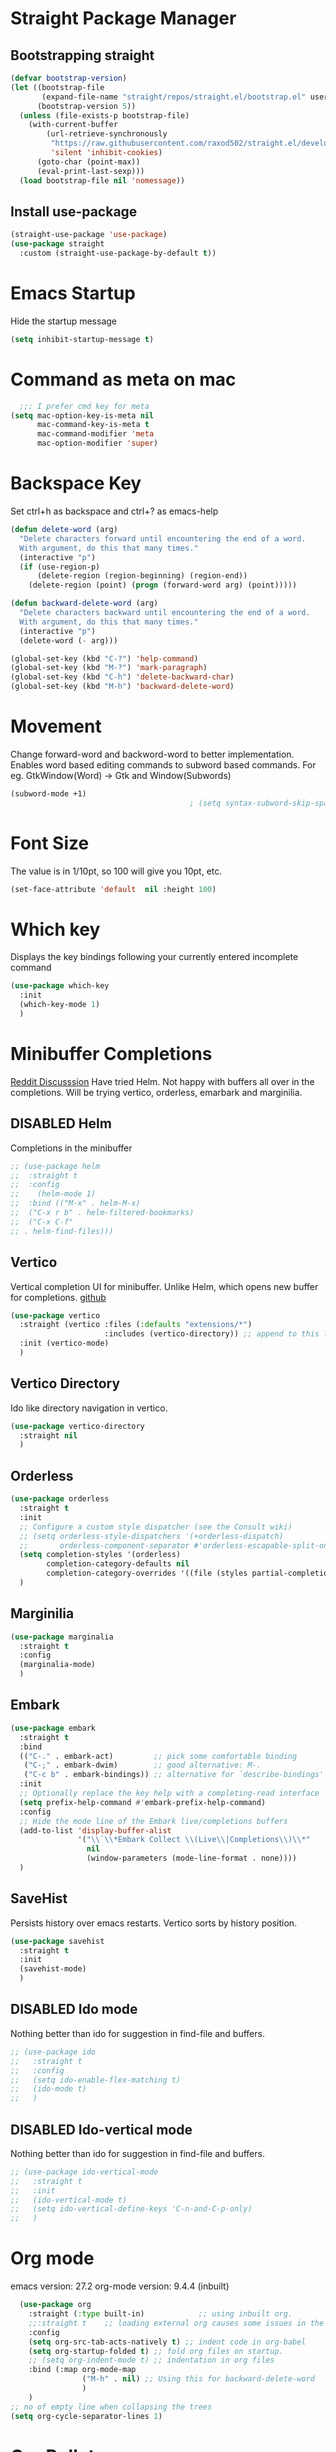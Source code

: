 #+TODO: DISABLED(d) TODO(t) 
* Straight Package Manager 
** Bootstrapping straight
#+BEGIN_SRC emacs-lisp
(defvar bootstrap-version)
(let ((bootstrap-file
       (expand-file-name "straight/repos/straight.el/bootstrap.el" user-emacs-directory))
      (bootstrap-version 5))
  (unless (file-exists-p bootstrap-file)
    (with-current-buffer
        (url-retrieve-synchronously
         "https://raw.githubusercontent.com/raxod502/straight.el/develop/install.el"
         'silent 'inhibit-cookies)
      (goto-char (point-max))
      (eval-print-last-sexp)))
  (load bootstrap-file nil 'nomessage))
#+END_SRC
** Install use-package
#+BEGIN_SRC emacs-lisp
  (straight-use-package 'use-package)
  (use-package straight
    :custom (straight-use-package-by-default t))
#+END_SRC

* Emacs Startup
  Hide the startup message
#+BEGIN_SRC emacs-lisp
(setq inhibit-startup-message t)
#+END_SRC

* Command as meta on mac
#+begin_src emacs-lisp
  ;;; I prefer cmd key for meta
(setq mac-option-key-is-meta nil
      mac-command-key-is-meta t
      mac-command-modifier 'meta
      mac-option-modifier 'super)
#+end_src

* Backspace Key
Set ctrl+h as backspace and ctrl+? as emacs-help
#+BEGIN_SRC emacs-lisp
(defun delete-word (arg)
  "Delete characters forward until encountering the end of a word.
  With argument, do this that many times."
  (interactive "p")
  (if (use-region-p)
	  (delete-region (region-beginning) (region-end))
    (delete-region (point) (progn (forward-word arg) (point)))))

(defun backward-delete-word (arg)
  "Delete characters backward until encountering the end of a word.
  With argument, do this that many times."
  (interactive "p")
  (delete-word (- arg)))

(global-set-key (kbd "C-?") 'help-command)
(global-set-key (kbd "M-?") 'mark-paragraph)
(global-set-key (kbd "C-h") 'delete-backward-char)
(global-set-key (kbd "M-h") 'backward-delete-word)

#+END_SRC

* Movement 
  Change forward-word and backword-word to better implementation.
  Enables word based editing commands to subword based commands. For eg.
  GtkWindow(Word) -> Gtk and Window(Subwords)
  
#+begin_src emacs-lisp
  (subword-mode +1)
										  ; (setq syntax-subword-skip-spaces t)
#+end_src

* Font Size
  The value is in 1/10pt, so 100 will give you 10pt, etc.
#+begin_src emacs-lisp
(set-face-attribute 'default  nil :height 100)
#+end_src

* Which key
Displays the key bindings following your currently entered incomplete command
#+begin_src emacs-lisp
  (use-package which-key
	:init
	(which-key-mode 1)
	)
#+end_src

* Minibuffer Completions
[[https://www.reddit.com/r/emacs/comments/rbr2x5/completions_in_mini_buffer/][Reddit Discusssion]]
Have tried Helm. Not happy with buffers all over in the completions.
Will be trying vertico, orderless, emarbark  and marginilia. 
** DISABLED Helm
Completions in the minibuffer
#+BEGIN_SRC emacs-lisp
;; (use-package helm 
;;  :straight t
;;  :config
;;    (helm-mode 1)
;;  :bind (("M-x" . helm-M-x)
;;  ("C-x r b" . helm-filtered-bookmarks)
;;  ("C-x C-f"
;; . helm-find-files)))
#+END_SRC
** Vertico
Vertical completion UI for minibuffer. Unlike Helm, which opens new buffer for completions.
[[https://github.com/minad/vertico][github]]
#+BEGIN_SRC emacs-lisp
(use-package vertico
  :straight (vertico :files (:defaults "extensions/*")
					 :includes (vertico-directory)) ;; append to this list to use other vertico extenstions.
  :init (vertico-mode)
  )
#+END_SRC
** Vertico Directory
Ido like directory navigation in vertico.
#+BEGIN_SRC emacs-lisp
(use-package vertico-directory
  :straight nil
  )
#+END_SRC
** Orderless
#+BEGIN_SRC emacs-lisp
(use-package orderless
  :straight t
  :init
  ;; Configure a custom style dispatcher (see the Consult wiki)
  ;; (setq orderless-style-dispatchers '(+orderless-dispatch)
  ;;       orderless-component-separator #'orderless-escapable-split-on-space)
  (setq completion-styles '(orderless)
		completion-category-defaults nil
		completion-category-overrides '((file (styles partial-completion))))
  )
#+END_SRC
** Marginilia
#+BEGIN_SRC emacs-lisp
(use-package marginalia
  :straight t
  :config
  (marginalia-mode)
  )
#+END_SRC
** Embark
#+BEGIN_SRC emacs-lisp
(use-package embark
  :straight t 
  :bind
  (("C-." . embark-act)         ;; pick some comfortable binding
   ("C-;" . embark-dwim)        ;; good alternative: M-.
   ("C-c b" . embark-bindings)) ;; alternative for `describe-bindings'
  :init
  ;; Optionally replace the key help with a completing-read interface
  (setq prefix-help-command #'embark-prefix-help-command)
  :config
  ;; Hide the mode line of the Embark live/completions buffers
  (add-to-list 'display-buffer-alist
			   '("\\`\\*Embark Collect \\(Live\\|Completions\\)\\*"
				 nil
				 (window-parameters (mode-line-format . none))))
  )

#+END_SRC
** SaveHist
Persists history over emacs restarts. Vertico sorts by history position.
#+BEGIN_SRC emacs-lisp
(use-package savehist
  :straight t
  :init
  (savehist-mode)
  )
#+END_SRC
** DISABLED Ido mode
Nothing better than ido for suggestion in find-file and buffers.
#+BEGIN_SRC emacs-lisp
;; (use-package ido
;;   :straight t
;;   :config
;;   (setq ido-enable-flex-matching t)
;;   (ido-mode t)
;;   )
#+END_SRC
** DISABLED Ido-vertical mode
Nothing better than ido for suggestion in find-file and buffers.
#+BEGIN_SRC emacs-lisp
;; (use-package ido-vertical-mode
;;   :straight t
;;   :init
;;   (ido-vertical-mode t)
;;   (setq ido-vertical-define-keys 'C-n-and-C-p-only)
;;   )

#+END_SRC

* Org mode
emacs version: 27.2
org-mode version: 9.4.4 (inbuilt)
#+BEGIN_SRC emacs-lisp
	(use-package org
	  :straight (:type built-in)            ;; using inbuilt org.
	  ;;:straight t    ;; loading external org causes some issues in the org-capture
	  :config
	  (setq org-src-tab-acts-natively t) ;; indent code in org-babel
	  (setq org-startup-folded t) ;; fold org files on startup.
	  ;; (setq org-indent-mode t) ;; indentation in org files
	  :bind (:map org-mode-map
				  ("M-h" . nil) ;; Using this for backward-delete-word
				  )
	  )
  ;; no of empty line when collapsing the trees
  (setq org-cycle-separator-lines 1)

#+END_SRC

* Org Bullets
#+BEGIN_SRC emacs-lisp
(use-package org-bullets
  :straight t
  :init
  (add-hook 'org-mode-hook (lambda () (org-bullets-mode 1))))
#+END_SRC

* Org babel
#+begin_src emacs-lisp
  ;; prerequisite -  python interpreter path
  ;; (setq python-shell-interpreter "/usr/bin/python3")


  (org-babel-do-load-languages 'org-babel-load-languages
							   '(
								 (python . t)
								 ;; (sh . t)
								 ;; (shell . t)
								 ))
  ;; python
  (setq org-babel-python-command "python3")

  ;; Syntax highlight in block
  (setq org-src-fontify-natively t)
  ;; dont prompt before running code in org
  (setq org-confirm-babel-evaluate nil)
  ;; Fix an incompatibility between ob-sync and ob-ipython-packages
  ;; (setq ob-async-no-async-languages-alist '("ipython"))

#+end_src

* Emacs themes
** DISABLED Tango-dark theme
Was not able to clone tango-dark-theme.el from Emacs repo. So created a personal repo, copied the .el file and cloned it.
#+BEGIN_SRC emacs-lisp
  ;; (use-package tango-dark-theme
  ;;    :straight (tango-dark-theme
  ;;           :host github 
  ;;           :repo "ankitf/tango-dark-theme"
  ;;           :branch "main")
  ;; :defer t
  ;; :config (load-theme 'tango-dark))

#+END_SRC
** DISABLED Zenburn
[[https://github.com/bbatsov/zenburn-emacs][Github]]
Much better than tango-dark. Low contrast and cyan background is easy on the eye. Love it. :)
#+BEGIN_SRC emacs-lisp
  (use-package zenburn-theme
	:straight t
	:config
	(load-theme 'zenburn t))
#+END_SRC
** DISABLED Nord
[[https://www.nordtheme.com/docs/ports/emacs][website]]
#+BEGIN_SRC emacs-lisp
  ;; (use-package nord-theme
  ;;   :straight t
  ;;   :config
  ;;   (load-theme 'nord t))
#+END_SRC
** DISABLED Manoj dark
[[https://www.nordtheme.com/docs/ports/emacs][website]]
#+BEGIN_SRC emacs-lisp
  ;; (load-theme 'manoj-dark)
#+END_SRC
** DISABLED Doom themes
   [[https://github.com/doomemacs/themes][github]]
#+begin_src emacs-lisp
  ;;  (use-package doom-themes
  ;; 	 :straight (doom-themes :host github
  ;; 						:repo "doomemacs/themes"
  ;; 						:branch "master")
  ;; 	 :config 
  ;; 	 (setq doom-themes-enable-bold t	 ; if nil, bold is universally disabled ;
  ;; 		   doom-themes-enable-italic t)
  ;; 	 ;; (load-theme 'doom-one t)
  ;; 	 (load-theme 'doom-zenburn t)
  ;; 	 ;; corrects (and improved) org-mode's native fontification
  ;; 	 (doom-themes-org-config)
  ;; )
#+end_src
** DISABLED Moe theme
#+begin_src emacs-lisp
  ;; (use-package moe-theme
	;; :straight t
	;; :config
	;; (load-theme 'moe-dark t))
#+end_src

* Aggressive Indent 
Keeps your code always indented.
[[https://github.com/Malabarba/aggressive-indent-mode][github]]
#+BEGIN_SRC emacs-lisp
  (use-package aggressive-indent
	:straight t
	:config
	;; (global-aggressive-indent-mode 1)
	(add-to-list 'aggressive-indent-excluded-modes 'html-mode)
   )
#+END_SRC

* Clipboard Copy/Paste
** Default
Makes killing/yanking interact with the clipboard
#+BEGIN_SRC emacs-lisp
  (setq-default x-select-enable-clipboard t)
  (setq select-enable-primary nil)
  (setq select-enable-clipboard t)
  (delete-selection-mode)
#+END_SRC
** DISABLED Simpleclip  
Simplified access to sytem clipboard.
#+BEGIN_SRC emacs-lisp
  ;; (use-package simpleclip
  ;;   :straight t
  ;;   :config
  ;;   (simpleclip-mode 1)
  ;;   :bind
  ;;   (("s-c" . simpleclip-copy)
  ;;    ("s-v" . simpleclip-paste)))
#+END_SRC

* Emacs Window Visuals
** Disable menu-bar, tool-bar and scroll-bar
#+BEGIN_SRC emacs-lisp
(menu-bar-mode -1)
(tool-bar-mode -1)
(scroll-bar-mode -1)
#+END_SRC
** Shrink fringes/borders to 1 pixel   
#+BEGIN_SRC emacs-lisp
  ;; (fringe-mode 1)
  ;; (setq left-fringe-width 16)
  (set-fringe-style (quote (2 . 8))) 
  (set-fringe-style (quote (12 . 8)))
#+END_SRC

* Display time Mode
#+BEGIN_SRC emacs-lisp
  (setq display-time-default-load-average nil)
  (display-time-mode t)
#+END_SRC

* Code Folding
** HideShow
  Change the folding levels in the according to the language. 
#+BEGIN_SRC emacs-lisp
	(use-package hideshow
	  :straight t
	  :init
	  (add-hook 'python-mode-hook #'hs-minor-mode)

	  :config 
	  (defun toggle-fold ()
		(interactive)
		(save-excursion
		  (end-of-line)
		  (hs-toggle-hiding)
  ))

	  :bind (;;("C--" . '(kbd "C-u 2 C-c @ C-l"))  ;; Fold everything below level 2, very helpful in python class file.
		 ("C--" . 'hs-hide-level)
		 ("C-=" . 'hs-toggle-hiding)
		 ;;("C-=" . 'toggle-fold)
		 )
	  )

#+END_SRC
** Origami
#+begin_src emacs-lisp
  (use-package origami
	:straight t
   )
#+end_src

* Pomodoro Timer
  Productivity timer. Give undivided attention to a specific task for 25 mins. Take a short break after.
  Timer will start in the emacs status bar.
  [[https://reposhub.com/python/miscellaneous/SqrtMinusOne-pomm-el.html][Link]]
#+BEGIN_SRC emacs-lisp
(use-package pomm
  :straight (:host github :repo "SqrtMinusOne/pomm.el")
  :commands (pomm)
  :config (pomm-mode-line-mode))
#+END_SRC 

* Ace window - Emacs window switching
#+BEGIN_SRC emacs-lisp
  (use-package ace-window
    :straight t
    :bind ("C-x o" . ace-window))
#+END_SRC
  
* Modeline Beautification
** Moodline
   [[https://github.com/jessiehildebrandt/mood-line][github]]
#+BEGIN_SRC emacs-lisp
  (use-package mood-line
    :straight t
    :config
    (mood-line-mode))
#+END_SRC 
** DISABLED Minions
#+BEGIN_SRC emacs-lisp
  ;; (use-package minions
    ;; :straight t
    ;; :config
    ;; (minions-mode 1))
#+END_SRC
** DISABLED Doom modeline
   [[https://github.com/seagle0128/doom-modeline][github]]
#+BEGIN_SRC emacs-lisp
  ;; (use-package doom-modeline
  ;;   :straight t
  ;;   :init
  ;;   (doom-modeline-mode 1))
#+END_SRC   
** DISABLED Telephone line
   [[https://github.com/dbordak/telephone-line][github]]
#+BEGIN_SRC emacs-lisp
  ;; (use-package telephone-line
    ;; :straight t
    ;; :init
    ;; (telephone-line-mode 1))
#+END_SRC      

* Magit - Git Interface of Emacs
  Magit is *magic*. 
#+BEGIN_SRC emacs-lisp
  (use-package magit
    :straight t
    )
#+END_SRC

* Silver Searcher Ag 
  Mostly suggested by projectile

#+BEGIN_SRC emacs-lisp
(use-package ag
    :straight t
    )
#+END_SRC(use
  
* Projectile - Project Interaction Library
  Prequisite - Install "the_silver_searcher_ag" and "fd" on arch linux. Install ag in emacs.
#+BEGIN_SRC emacs-lisp
  (use-package projectile
    :straight t
    :config
    (projectile-mode +1)
    (projectile-global-mode +1)
    :bind-keymap ("C-c p" . projectile-command-map)
    )
#+END_SRC

* Github Markdown
  Preview github markdown to edit readme.rd files.
#+BEGIN_SRC emacs-lisp
  (use-package grip-mode
    :straight t
    :bind (("C-c g" . grip-mode))
  )
#+END_SRC

* Tab width
#+BEGIN_SRC emacs-lisp
(setq-default tab-width 4)
#+END_SRC

* Terminal window 
  Open a terminal window
#+BEGIN_SRC emacs-lisp
  (defun terminal-window()
	(interactive)
	(ansi-term (executable-find "bash")))

  (global-set-key (kbd "C-x t") 'terminal-window) 

#+END_SRC

* Flycheck
Modern on-the-fly syntax checking for emacs. Supposed to be replacement for inbuild flymake
#+begin_src emacs-lisp
  (use-package flycheck
	:straight t
	:ensure t
	:config
	(add-hook 'after-init-hook #'global-flycheck-mode))

	)
#+end_src

* Python setup
** Python
#+begin_src emacs-lisp
  (use-package python-mode
	:ensure nil
	:custom
	(when (and (executable-find "python3")
			 (string= python-shell-interpreter "python"))
	(setq python-shell-interpreter "python3"))
	(py-underscore-word-syntax-p-off)
	;; (python-shell-interpreter "python3")
	)
#+end_src
** Python Virtual environment
   I have dedicated a virtual environment for emacs related python packages.
   Make sure to include the requirement.txt of this env to .emacs.d git repo.
#+BEGIN_SRC emacs-lisp
  (use-package pyvenv
	:straight t
	:config
	;; (pyvenv-activate "~/.virtualenvs/emacs-virtualenv")
	(setenv "WORKON_HOME" "~/virtualenvs")
	(setq pyvenv-mode-line-indicator '(pyvenv-virtual-env-name ("[venv:" pyvenv-virtual-env-name "] ")))
	(pyvenv-mode t)
	)
#+END_SRC
** DISABLED Elpy
#+BEGIN_SRC emacs-lisp
  ;; (use-package elpy
  ;;   :straight t
  ;;   :init (advice-add 'python-mode :before 'elpy-enable)
  ;;   ;; :hook (elpy-mode . (lambda () (add-hook 'before-save-hook 'elpy-format-code)))
  ;;   :config
  ;;   (setq elpy-rpc-virtualenv-path "~/virtualenvs/emacs_virtualenv/")
  ;;   (elpy-enable))
#+END_SRC   
 ** DISABLED Jedi
#+BEGIN_SRC emacs-lisp
  ;; (use-package jedi
  ;;   :straight t
  ;;   :init
  ;;   (add-hook 'python-mode-hook 'jedi:setup)
  ;;   :config
  ;;   (setq jedi:setup-keys t))
#+END_SRC
** py-autopep8
#+BEGIN_SRC emacs-lisp
  (use-package py-autopep8
	:straight t
	:config
	(setq py-autopep8-options '("--aggressive"))
	(setq py-autopep8-on-save-p nil)
	:hook ((python-mode) . py-autopep8-mode)
   )
#+END_SRC      
** python-black
#+BEGIN_SRC emacs-lisp
  (use-package python-black
	:straight t
	:demand t
	:after python)

#+END_SRC      
** sphinx docs
#+BEGIN_SRC emacs-lisp
   (use-package sphinx-doc
	   :straight (sphinx-doc :host github
							 :repo "naiquevin/sphinx-doc.el"
							 :branch "master")
	  :config (add-hook 'python-mode-hook (lambda ()
	  (sphinx-doc-mode t)))
	  )
  (message "sphinx loaded")
#+END_SRC
** with-env
Execute with Python virtual environment activated
#+begin_src emacs-lisp
  (use-package with-venv
	:straight (:host github :repo "10sr/with-venv-el")
	)
#+end_src
** emacs-pet
https://github.com/wyuenho/emacs-pet
Python Executable Tracker
#+begin_src emacs-lisp
  (use-package pet
	:config
	(add-hook 'python-base-mode-hook 'pet-mode -10))
#+end_src
** emacs-python-isort
Sort imports alphabetically and in sections automatically.
#+begin_src emacs-lisp
  (use-package python-isort
    :straight t
    )
#+end_src

* Emacs Ipython Notebook EIN
  Jypyter notebook client for emacs. 
#+begin_src emacs-lisp
  ;; (use-package ein
  ;;   :straight t
  ;;   :config 
  ;;   (setq ein:output-area-inlined-images t)
	;; )
  ;; load org-babel for ein
  ;; (org-babel-do-load-languages 'org-babel-load-languages
							   ;; (append org-babel-load-languages
									   ;; '((python . t)
										 ;; (ein . t))))


#+end_src

* Org roam
  Zettelkasten replica in emacs
  [[https://github.com/org-roam/org-roam][github]] [[https://lucidmanager.org/productivity/taking-notes-with-emacs-org-mode-and-org-roam/][lucidmanager_tutorial]]
  setup org roam repo as a submodule in .emacs.d repo for sync. 
#+begin_src emacs-lisp
  (use-package org-roam
	:straight t
	:custom
	(org-roam-directory (file-truename "/home/ankit/ankit/emacs/roam"))
	:bind (("C-c n l" . org-roam-buffer-toggle)
		   ("C-c n f" . org-roam-node-find)
		   ("C-c n g" . org-roam-graph)
		   ("C-c n i" . org-roam-node-insert)
		   ("C-c n c" . org-roam-capture)
		   ("C-c n h" . org-id-get-create)
		   ;; Dailies
		   ("C-c n d" . org-roam-dailies-capture-today))
	:config
	;; If you're using a vertical completion framework, you might want a more informative completion interface
	(org-roam-db-autosync-mode)
	;; If using org-roam-protocol
	;; (require 'org-roam-protocol)
	)
#+end_src
** Org roam ui
Graphical frontend for org roam zettelkasten
#+begin_src emacs-lisp
    (use-package org-roam-ui
      :straight (:host github :repo "org-roam/org-roam-ui" :branch "main" :files ("*.el" "out"))
      :after org-roam
      :config
      (setq org-roam-ui-sync-theme t
            org-roam-ui-follow t
            org-roam-ui-update-on-save t
            org-oram-ui-open-on-start t)
      )
#+end_src

* Treemacs
  [[https://github.com/Alexander-Miller/treemacs][github]]
  Emacs as an IDE. Easy project navigation, better window views. Lets see. 
#+begin_src emacs-lisp
  (use-package treemacs 
	:straight t
	:ensure t
	:defer t
	:init
	(with-eval-after-load  'winum
	  (define-key winun-keymap (kbd "M-o") #'treemacs-select-window))
	:config (progn
			  (setq treemacs-expand-after-init  t)
			  ;; (setq treemacs-indent-guide-style 'block)
			  (treemacs-follow-mode nil)
			  (treemacs-fringe-indicator-mode 'always)
			  (treemacs-filewatch-mode t)
			  (treemacs-indent-guide-mode)

			  (pcase (cons (not (null (executable-find "git")))
				 (not (null treemacs-python-executable)))
				(`(t . t)
				 (treemacs-git-mode 'deferred))
				(`(t . _)
				 (treemacs-git-mode 'simple)))
			  (treemacs-hide-gitignored-files-mode nil)
			  )
	:bind 
	(:map global-map
						("M-o"     . treemacs-select-window)
						("C-c t t" . treemacs))
	)
#+end_src
** Treemacs Projectile
#+begin_src emacs-lisp
  (use-package treemacs-projectile
         :after (treemacs projectile)
   )
 #+end_src
** Treemacs Magit
   #+begin_src emacs-lisp
	 (use-package treemacs-magit
	   :after (treemacs magit)
	   :ensure t
	   )
   #+end_src
** Treemacs icons dired
#+begin_src emacs-lisp
  ;; (use-package treemacs-icons-dired
  ;;   :hook (dired-mode . treemacs-icons-dired-enable-once)
  ;;   :ensure t)

#+end_src
  
* GTD 
  Getting things done 
  inbox - capture tasks, while reviewing, refile the task to corresponding file, project
  personal - personal projects tracking
  vyn - projects related to vyntelligence, humanlearning pvt ltd
  tickler - add task with timestamp to get reminded at the right moment, it would
  be easier if able to integrate google calender with this
#+begin_src emacs-lisp
(setq org-agenda-files '("~/ankit/emacs/gtd/inbox.org"
                         "~/ankit/emacs/gtd/personal.org"
                         "~/ankit/emacs/gtd/vyn.org"
                         "~/ankit/emacs/gtd/tickler.org"))
(setq org-todo-keywords '((sequence "TODO(t)" "WIP(w)" "|" "DONE(d)" "CANCELLED" "WAITING")))

(global-set-key (kbd "C-c c") 'org-capture)
(global-set-key (kbd "C-c a") 'org-agenda)
(setq org-capture-templates
      '(("t" "Todo [inbox]" entry (file+headline "~/ankit/emacs/gtd/inbox.org" "Tasks")
         "* TODO %?\n  %i\n")
        ("T" "Tickler" entry
         (file+headline "~/ankit/emacs/gtd/tickler.org" "Tickler")
         "* %i% \n %U")))

(setq org-refile-targets '(("~/ankit/emacs/gtd/personal.org" :maxlevel . 1)
                           ("~/ankit/emacs/gtd/vyn.org" :level . 1)
                          ("~/ankit/emacs/gtd/tickler.org" :maxlevel . 2)))

#+end_src

* Markdown mode
  Major mode for editing markdown formatted text.
#+begin_src emacs-lisp
  (use-package markdown-mode
	:straight t
	:mode ("README\\.md\\'" . gfm-mode)
	:init (setq markdown-command "multimarkdown"))
  ;; grip to preview in github on localhost.

#+end_src

* Dirvish - Improved Dired.
Model file manager. now working as of now with below error.
 
#+begin_src emacs-lisp
  (use-package dirvish
    :init
    (dirvish-override-dired-mode)
    )
#+end_src

* Company
Code and text completion
#+begin_src emacs-lisp
  (use-package company
	:straight t
	:ensure t
	:defer t
	:custom
	(company-minimum-prefix-length 1)
	(company-idle-delay 0.1)
	(company-tooltip-align-annotations t)
	(company-require-match 'never)
	;; dont use company is following modes
	(company-global-modes '(not eshell-mode shell-mode eaf-mode))
	(company-dabbrev-downcase nil)
	(company-dabbrev-other-buffers t) ;; search buffers with same major mode
	(company-dabbrev-ignore-case t)
	(company-selection-wrap-around t)
	(setq company-backends '((company-capf company-dabbrev-code company-files)))
	(global-company-mode t)
	)
#+end_src

* TODO Prescient

* TODO Mwin - Move where I Mean

* Yasnippet
#+begin_src emacs-lisp
  (use-package yasnippet
	:straight t
	:config
	(yas-global-mode 1)
   )
#+end_src

* DISABLED LSP-Bridge
#+BEGIN_COMMENT
https://github.com/manateelazycat/lsp-bridge
#+begin_src emacs-lisp
  (use-package lsp-bridge
  :straight '(lsp-bridge :type git :host github :repo "manateelazycat/lsp-bridge"
            :files (:defaults "*.el" "*.py" "acm" "core" "langserver" "multiserver" "resources")
            :build (:not compile))
  :init
  (global-lsp-bridge-mode))
#+end_src
#+END_COMMENT

* DISABLED LSP mode.
IDE like experience in emacs with debugger support.
#+BEGIN_COMMENT
#+begin_src emacs-lisp
  (use-package lsp-mode
	:straight (:host github :repo "emacs-lsp/lsp-mode")
	:init
	(setq lsp-keymap-prefix "C-c l")
	:hook ((python-mode . lsp-deferred)			
		   (lsp-mode . lsp-enable-which-key-integration))
	:commands (lsp lsp-deferred)
	:config
	(setq lsp-enable-symbol-highlighting t)
	(setq lsp-lens-enable t)
	(setq lsp-headerline-breadcrumb-enable t)
	(setq lsp-completion-enable t)
	(setq lsp-modeline-diagnostic-enable t)
	(setq lsp-enable-snippet t)
	(setq lsp-completion-provider :capf)

	(setq lsp-enable-symbol-highlighting t)
	(setq lsp-ui-doc-enable t)
	(setq lsp-ui-doc-show-with-cursor t)
	(setq lsp-ui-doc-show-with-mouse t)
	(setq lsp-lens-enable t)
	(setq lsp-headerline-breadcrumb-enable t)
	(setq lsp-ui-sideline-enable t)
	(setq lsp-ui-sideline-show-code-actions nil)
	(setq lsp-ui-sideline-show-hover nil)
	(setq lsp-modelne-code-actions-enable t)

	(setq lsp-diagnostic-provider :flycheck)
	(setq lsp-ui-sideline-show-diagnostic t)
	(setq lsp-eldoc-enable-hover t)
	(setq lsp-modeline-diagnostic-enable t)
	(setq lsp-signature-auto-activate t)
	(setq lsp-signature-render-documentation t)

	;; pylsp plugins
	;; (setq lsp-pylsp-plugins-flake8-enabled t)
	;; (setq lsp-pylsp-plugins-autopep8-enabled t)
	;; (setq lsp-pylsp-plugins-mccabe-enabled t)

	)
  ;;  putting clients subdir to load_path as mentioned in lsp installation page.
  (add-to-list 'load-path (expand-file-name "straight/repos/lsp-mode" user-emacs-directory))
  (add-to-list 'load-path (expand-file-name "straight/repos/lsp-mode/clients" user-emacs-directory))
#+end_src
#+END_COMMENT

** LSP UI
#+BEGIN_COMMENT
#+begin_src emacs-lisp
  (use-package lsp-ui
	:after lsp-mode
	:commands lsp-ui-mode
	:hook (lsp-mode . lsp-ui-mode)
	:custom
	(setq lsp-ui-doc-postion 'at-point)
	(setq lsp-ui-sideline-delay 0.5)
	(setq lsp-ui-peek-always-show t)

	)
#+end_src
#+END_COMMENT


** LSP pyright
#+begin_src emacs-lisp
  (use-package lsp-pyright
	:ensure t
	:hook (python-mode . (lambda ()
						   (require 'lsp-pyright)
						   (lsp-deferred)))
	:config
	(setq lsp-enable-file-watchers nil)
	) 
#+end_src

** LSP treemacs
#+begin_comment
#+begin_src emacs-lisp
  (use-package lsp-treemacs
    :straight t
    :config
    (lsp-treemacs-sync-mode 1)
    )
#+end_src
#+end_comment

* DAP - Debug Adaptor Protocol
#+begin_src emacs-lisp
  (use-package dap-mode
    :ensure t :after lsp-mode
    :hook ((python-mode . dap-ui-mode)
           (python-mode . dap-mode))
    :config
    (require 'dap-python)
    (require 'dap-ui)
    (setq dap-python-debugger `debugpy)
    (dap-mode 1)
    (dap-ui-mode 1)
    ;; enable mouse hover support
    (dap-tooltip-mode 1)
    ;; if it is not enabled, `dap-mode` will use the minibuffer
    (tooltip-mode t)
    (dap-ui-controls-mode 1)

    (defun dap-python--pyenv-executable-find (command)
      (with-venv (executable-find "python")))

    )
#+end_src


* Eglot

#+begin_src emacs-lisp
  (use-package eglot
	:straight t
	:ensure t
	:config
	(with-eval-after-load "eglot"
	  (add-to-list 'eglot-stay-out-of 'flymake))

	;; add arduino-language server
	;; (add-to-list 'eglot-server-programs '(c++-mode . ("~/ankit/tools/arduino-language-server/arduino-language-server"
	;; 													"-clangd" "/usr/bin/clangd-12"
	;; 													"-cli" "~/.local/bin/arduino-cli"
	;; 													"-cli-config" "~/.arduino15/arduino-cli.yaml"
	;; 													"-fqbn" "arduino:avr:mega")))

	;; add cpp lsp server
	;; (add-to-list 'eglot-server-programs
	;; 			   '((c++mode c-mode) "clangd-12")
	;; 			   ()
	;; 			   `(rust-mode . ("rust-analyzer" :initializationOptions
	;; 								   ( :procMacro (:enable t)
	;; 									 :cargo ( :buildScripts (:enable t)
	;; 											  :features "all"))))
				 ;; )

	:hook
	((python-mode . eglot-ensure)
	 ;; (arduino-mode . eglot-ensure)
	 ;; (c++-mode . eglot-ensure)
	 ;; (c-mode. eglot-ensure)
	 ;; (rust-mode . eglot-ensure)
	 (typescript-mode . eglot-ensure)
	 )
	)

#+end_src

* DISABLED Todoist
#+begin_comment
#+begin_src emacs-lisp
  (load "~/.emacs.d/todoist-token")
  (use-package todoist
	;; :straight (:host github :repo "abrochard/emacs-todoist")
	:straight t
  )
#+end_src
#+end_comment

* emacs-direnv
direnv integration with emacs.
Changes global set of environment variables.
#+begin_src emacs-lisp
  ;; (use-package direnv
	;; :config
	;; (direnv-mode))
#+end_src
** .envrc
Sets all the environment variables locally.
#+begin_src emacs-lisp
  (use-package envrc
	:straight t
	:config
	(envrc-global-mode)
	)
#+end_src


* DISABLED Arduino Mode
#+begin_src emacs-lisp
  ;; (use-package arduino-mode
  ;;   :straight t
  ;;   )
#+end_src

* Json mode
#+begin_src emacs-lisp
  (use-package json-mode
	:straight t
	:config
	(add-hook 'json-mode-hook
			  (lambda ()
				(make-local-variable 'js-indent-level)
				(setq tab-width 4)
				(setq js-indent-level 4)))

	)
#+end_src

* Rust mode
#+begin_src emacs-lisp
  (use-package rust-mode
	:straight t
	)
#+end_src

* TODO Treesitter
Inbuild from emacs 29.
#+begin_src emacs-lisp
  
#+end_src


* Frontend setup
** DISABLED Typescript mode
For javascript and nextjs
#+BEGIN_COMMENT
#+begin_src emacs-lisp
  (use-package typescript-mode
	:straight t
	:ensure t
	:config
	(setq typescript-indent-level 4)
	(add-hook 'typescript-mode #'subword-mode)
	(add-to-list 'auto-mode-alist '("\\.tsx\\'" . typescript-mode))

	)

#+end_src
#+END_COMMENT

** DISABLED Tide - Typescript Interactive Dev
https://github.com/ananthakumaran/tide
#+BEGIN_COMMENT
#+begin_src emacs-lisp
  (use-package tide
	:ensure t
	:after (typescript-mode company flycheck)
	:hook ((typescript-mode . tide-setup)
		   (typescript-mode . tide-hl-identifier-mode)
		   (before-save . tide-format-before-save)))
#+end_src
#+END_COMMENT

** Prettier-js 
Formatting for js code

#+begin_src emacs-lisp
  (use-package prettier-js
	:straight t
	:config
	(setq prettier-js-args '(
							 "--trailing-comma" "all"
							 "--bracket-spacing" "false"
							 "--tab-width" "4"
							 ))
	)
#+end_src

** Web mode

#+begin_src emacs-lisp
  (use-package web-mode
	:straight t
	:config
	(add-to-list 'auto-mode-alist '("\\.html?\\'" . web-mode))
	)
#+end_src

** DISABLED RJSX Mode
#+BEGIN_COMMENT
#+begin_src emacs-lisp
  (use-package rjsx-mode
	:straight t
	:ensure t
	:config 
	(add-to-list 'auto-mode-alist '("\\.tsx\\'" . rjsx-mode))
	)
#+end_src
#+END_COMMENT

** DISABLED Tailwind LSP
LSP client for tailwind. Autocompletes tailwind utility classes
#+BEGIN_COMMENT
#+begin_src emacs-lisp
  (use-package lsp-tailwindcss
	:straight (:host github :repo "merrickluo/lsp-tailwindcss")
	:init 
	(setq lsp-tailwindcss-add-on-mode t)
	)
#+end_src
#+END_COMMENT

* LSP Mode simple
#+BEGIN_COMMENT
#+begin_src emacs-lisp
  (use-package lsp-mode
	 :init
	 ;; set prefix for lsp-command-keymap (few alternatives - "C-l", "C-c l")
	 (setq lsp-keymap-prefix "C-c l")
	 :hook (;; replace XXX-mode with concrete major-mode(e. g. python-mode)
			(typescript-mode . lsp)
			(rjsx-mode . lsp)
			;; if you want which-key integration
			(lsp-mode . lsp-enable-which-key-integration))
	 :commands lsp)

  (use-package lsp-ui :commands lsp-ui-mode)

#+end_src
#+END_COMMENT

* Finish message
#+begin_src emacs-lisp
  (message "config loaded")
#+end_src







